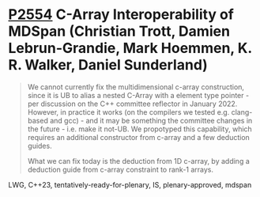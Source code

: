 * [[https://wg21.link/p2554][P2554]] C-Array Interoperability of MDSpan (Christian Trott, Damien Lebrun-Grandie, Mark Hoemmen, K. R. Walker, Daniel Sunderland)
:PROPERTIES:
:CUSTOM_ID: p2554-c-array-interoperability-of-mdspan-christian-trott-damien-lebrun-grandie-mark-hoemmen-k
:END:

#+begin_quote
We cannot currently fix the multidimensional c-array construction, since it is UB to alias a nested C-Array with a element type pointer - per discussion on the C++ committee reflector in January 2022. However, in practice it works (on the compilers we tested e.g. clang-based and gcc) - and it may be something the committee changes in the future - i.e. make it not-UB. We propotyped this capability, which requires an additional constructor from c-array and a few deduction guides.

What we can fix today is the deduction from 1D c-array, by adding a deduction guide from c-array constraint to rank-1 arrays.
#+end_quote

LWG, C++23, tentatively-ready-for-plenary, IS, plenary-approved, mdspan

